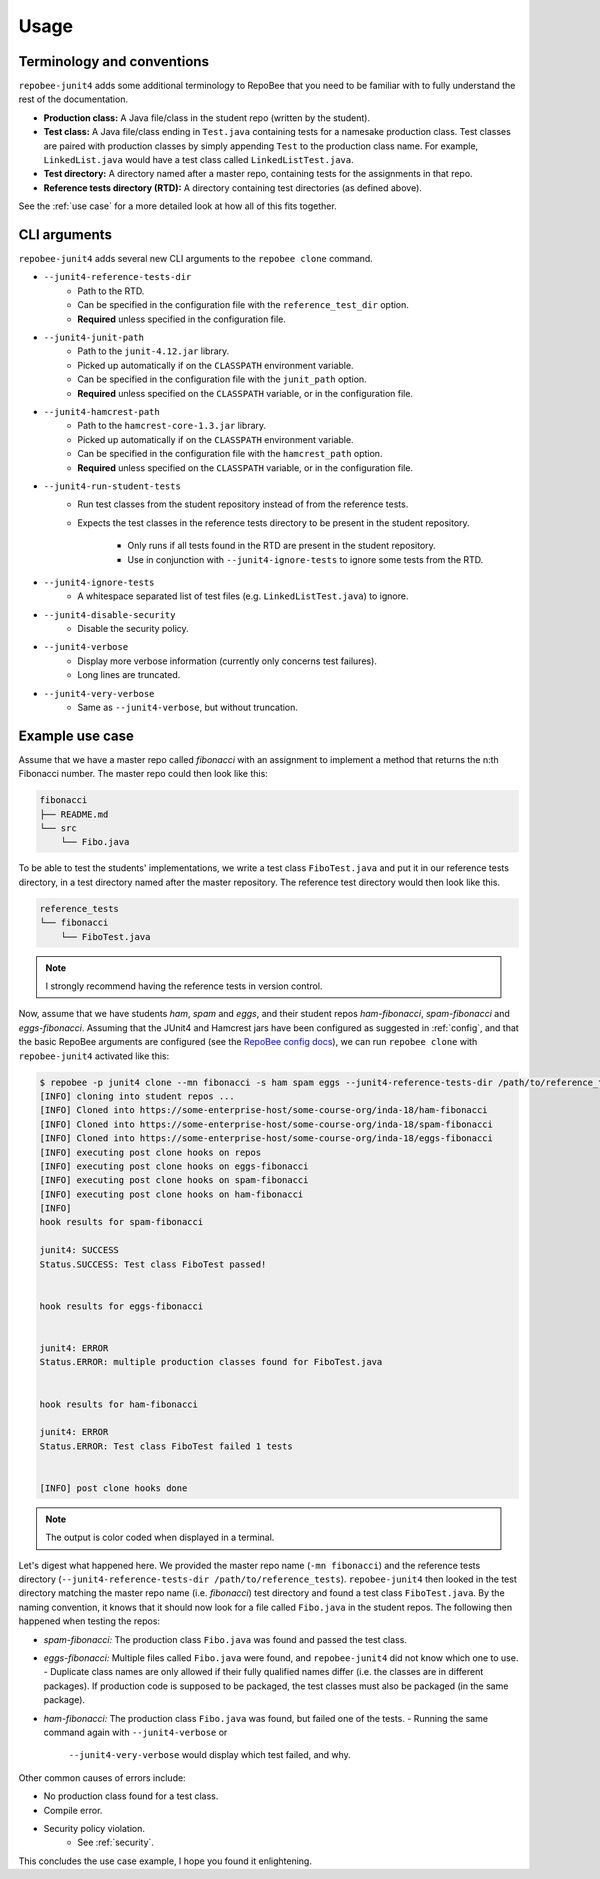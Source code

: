 .. _usage:

Usage
*****

Terminology and conventions
---------------------------
``repobee-junit4`` adds some additional terminology to RepoBee that you need
to be familiar with to fully understand the rest of the documentation.

- **Production class:** A Java file/class in the student repo (written by the
  student).
- **Test class:** A Java file/class ending in ``Test.java`` containing tests
  for a namesake production class. Test classes are paired with production
  classes by simply appending ``Test`` to the production class name. For
  example, ``LinkedList.java`` would have a test class called
  ``LinkedListTest.java``.
- **Test directory:** A directory named after a master repo, containing tests
  for the assignments in that repo.
- **Reference tests directory (RTD):** A directory containing test directories
  (as defined above).

See the :ref:`use case` for a more detailed look at how all of this fits
together.

.. _cli:

CLI arguments
-------------

``repobee-junit4`` adds several new CLI arguments to the ``repobee clone``
command.

* ``--junit4-reference-tests-dir``
    - Path to the RTD.
    - Can be specified in the configuration file with the
      ``reference_test_dir`` option.
    - **Required** unless specified in the configuration file.
* ``--junit4-junit-path``
    - Path to the ``junit-4.12.jar`` library.
    - Picked up automatically if on the ``CLASSPATH`` environment variable.
    - Can be specified in the configuration file with the
      ``junit_path`` option.
    - **Required** unless specified on the ``CLASSPATH`` variable, or in the
      configuration file.
* ``--junit4-hamcrest-path``
    - Path to the ``hamcrest-core-1.3.jar`` library.
    - Picked up automatically if on the ``CLASSPATH`` environment variable.
    - Can be specified in the configuration file with the
      ``hamcrest_path`` option.
    - **Required** unless specified on the ``CLASSPATH`` variable, or in the
      configuration file.
* ``--junit4-run-student-tests``
    - Run test classes from the student repository instead of from the
      reference tests.
    - Expects the test classes in the reference tests directory to be present
      in the student repository.
        - Only runs if all tests found in the RTD are present in the student
          repository.
        - Use in conjunction with ``--junit4-ignore-tests`` to ignore some
          tests from the RTD.
* ``--junit4-ignore-tests``
    - A whitespace separated list of test files (e.g. ``LinkedListTest.java``) to
      ignore.
* ``--junit4-disable-security``
    - Disable the security policy.
* ``--junit4-verbose``
    - Display more verbose information (currently only concerns test failures).
    - Long lines are truncated.
* ``--junit4-very-verbose``
    - Same as ``--junit4-verbose``, but without truncation.

.. _use case:

Example use case
----------------
Assume that we have a master repo called *fibonacci* with an assignment to
implement a method that returns the n:th Fibonacci number. The master repo
could then look like this:

.. code-block:: bash

   fibonacci
   ├── README.md
   └── src
       └── Fibo.java

To be able to test the students' implementations, we write a test class
``FiboTest.java`` and put it in our reference tests directory, in a test
directory named after the master repository. The reference test directory would
then look like this.

.. code-block:: bash

   reference_tests
   └── fibonacci
       └── FiboTest.java

.. note::

   I strongly recommend having the reference tests in version control.

Now, assume that we have students *ham*, *spam* and *eggs*, and their student
repos *ham-fibonacci*, *spam-fibonacci* and *eggs-fibonacci*. Assuming that the
JUnit4 and Hamcrest jars have been configured as suggested in :ref:`config`,
and that the basic RepoBee arguments are configured (see the `RepoBee config
docs`_), we can run ``repobee clone`` with ``repobee-junit4`` activated like
this:

.. code-block:: none

   $ repobee -p junit4 clone --mn fibonacci -s ham spam eggs --junit4-reference-tests-dir /path/to/reference_tests
   [INFO] cloning into student repos ...
   [INFO] Cloned into https://some-enterprise-host/some-course-org/inda-18/ham-fibonacci
   [INFO] Cloned into https://some-enterprise-host/some-course-org/inda-18/spam-fibonacci
   [INFO] Cloned into https://some-enterprise-host/some-course-org/inda-18/eggs-fibonacci
   [INFO] executing post clone hooks on repos
   [INFO] executing post clone hooks on eggs-fibonacci
   [INFO] executing post clone hooks on spam-fibonacci
   [INFO] executing post clone hooks on ham-fibonacci
   [INFO]
   hook results for spam-fibonacci

   junit4: SUCCESS
   Status.SUCCESS: Test class FiboTest passed!


   hook results for eggs-fibonacci


   junit4: ERROR
   Status.ERROR: multiple production classes found for FiboTest.java


   hook results for ham-fibonacci

   junit4: ERROR
   Status.ERROR: Test class FiboTest failed 1 tests


   [INFO] post clone hooks done

.. note::

   The output is color coded when displayed in a terminal.


Let's digest what happened here. We provided the master repo name (``-mn
fibonacci``) and the reference tests directory (``--junit4-reference-tests-dir
/path/to/reference_tests``). ``repobee-junit4`` then looked in the test
directory matching the master repo name (i.e. *fibonacci*) test directory and
found a test class ``FiboTest.java``. By the naming convention, it knows that
it should now look for a file called ``Fibo.java`` in the student repos. The
following then happened when testing the repos:

- *spam-fibonacci:* The production class ``Fibo.java`` was found and passed the
  test class.
- *eggs-fibonacci:* Multiple files called ``Fibo.java`` were found, and
  ``repobee-junit4`` did not know which one to use.
  - Duplicate class names are only allowed if their fully qualified names
  differ (i.e. the classes are in different packages).  If production code is
  supposed to be packaged, the test classes must also be packaged (in the
  same package).
- *ham-fibonacci:* The production class ``Fibo.java`` was found, but failed one
  of the tests.
  - Running the same command again with ``--junit4-verbose`` or
    ``--junit4-very-verbose`` would display which test failed, and why.

Other common causes of errors include:

- No production class found for a test class.
- Compile error.
- Security policy violation.
   - See :ref:`security`.

This concludes the use case example, I hope you found it enlightening.

.. _RepoBee config docs: https://repobee.readthedocs.io/en/latest/configuration.html#configuration-file

